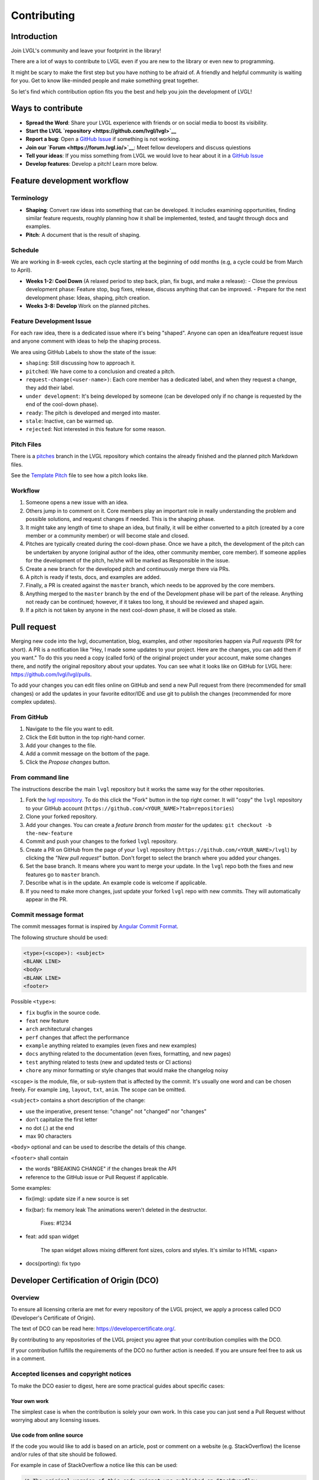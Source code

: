.. _contributing:

Contributing
============

Introduction
------------

Join LVGL's community and leave your footprint in the library!

There are a lot of ways to contribute to LVGL even if you are new to the
library or even new to programming.

It might be scary to make the first step but you have nothing to be
afraid of. A friendly and helpful community is waiting for you. Get to
know like-minded people and make something great together.

So let's find which contribution option fits you the best and help you
join the development of LVGL!

Ways to contribute
-------------------

- **Spread the Word**: Share your LVGL experience with friends or on social media to boost its visibility.
- **Start the LVGL `repository <https://github.com/lvgl/lvgl>`__**
- **Report a bug**: Open a `GitHub Issue <https://github.com/lvgl/lvgl/issues>`__ if something is not working.
- **Join our `Forum <https://forum.lvgl.io/>`__**: Meet fellow developers and discuss quiestions
- **Tell your ideas**: If you miss something from LVGL we would love to hear about it in a `GitHub Issue <https://github.com/lvgl/lvgl/issues>`__
- **Develop features**: Develop a pitch! Learn more below.


Feature development workflow
----------------------------

Terminology
~~~~~~~~~~~

- **Shaping**: Convert raw ideas into something that can be developed. It includes examining opportunities, finding similar feature requests, roughly planning how it shall be implemented, tested, and taught through docs and examples.
- **Pitch**: A document that is the result of shaping.

Schedule
~~~~~~~~

We are working in 8-week cycles, each cycle starting at the beginning of odd months (e.g, a cycle could be from March to April).

- **Weeks 1-2: Cool Down** (A relaxed period to step back, plan, fix bugs, and make a release):
  - Close the previous development phase: Feature stop, bug fixes, release, discuss anything that can be improved.
  - Prepare for the next development phase: Ideas, shaping, pitch creation.
- **Weeks 3-8: Develop** Work on the planned pitches.


Feature Development Issue
~~~~~~~~~~~~~~~~~~~~~~~~~

For each raw idea, there is a dedicated issue where it's being "shaped". Anyone can open an idea/feature request issue and anyone comment with ideas to help the shaping process.

We area using GitHub Labels to show the state of the issue:

- ``shaping``: Still discussing how to approach it.
- ``pitched``: We have come to a conclusion and created a pitch.
- ``request-change(<user-name>)``: Each core member has a dedicated label, and when they request a change, they add their label.
- ``under development``: It's being developed by someone (can be developed only if no change is requested by the end of the cool-down phase).
- ``ready``: The pitch is developed and merged into master.
- ``stale``: Inactive, can be warmed up.
- ``rejected``: Not interested in this feature for some reason.

Pitch Files
~~~~~~~~~~~

There is a `pitches <https://github.com/lvgl/lvgl/tree/pitches>`__ branch in the LVGL repository which contains the already finished and the planned pitch Markdown files.

See the `Template Pitch <https://github.com/lvgl/lvgl/blob/pitches/__pitch_template.md>`__ file to see how a pitch looks like.

Workflow
~~~~~~~~

1. Someone opens a new issue with an idea.
2. Others jump in to comment on it. Core members play an important role in really understanding the problem and possible solutions, and request changes if needed. This is the shaping phase.
3. It might take any length of time to shape an idea, but finally, it will be either converted to a pitch (created by a core member or a community member) or will become stale and closed.
4. Pitches are typically created during the cool-down phase. Once we have a pitch, the development of the pitch can be undertaken by anyone (original author of the idea, other community member, core member). If someone applies for the development of the pitch, he/she will be marked as Responsible in the issue.
5. Create a new branch for the developed pitch and continuously merge there via PRs.
6. A pitch is ready if tests, docs, and examples are added.
7. Finally, a PR is created against the ``master`` branch, which needs to be approved by the core members.
8. Anything merged to the ``master`` branch by the end of the Development phase will be part of the release. Anything not ready can be continued; however, if it takes too long, it should be reviewed and shaped again.
9. If a pitch is not taken by anyone in the next cool-down phase, it will be closed as stale.


Pull request
------------

Merging new code into the lvgl, documentation, blog, examples, and other
repositories happen via *Pull requests* (PR for short). A PR is a
notification like "Hey, I made some updates to your project. Here are
the changes, you can add them if you want." To do this you need a copy
(called fork) of the original project under your account, make some
changes there, and notify the original repository about your updates.
You can see what it looks like on GitHub for LVGL here:
https://github.com/lvgl/lvgl/pulls.

To add your changes you can edit files online on GitHub and send a new
Pull request from there (recommended for small changes) or add the
updates in your favorite editor/IDE and use git to publish the changes
(recommended for more complex updates).

From GitHub
~~~~~~~~~~~

1. Navigate to the file you want to edit.
2. Click the Edit button in the top right-hand corner.
3. Add your changes to the file.
4. Add a commit message on the bottom of the page.
5. Click the *Propose changes* button.

From command line
~~~~~~~~~~~~~~~~~

The instructions describe the main ``lvgl`` repository but it works the
same way for the other repositories.

1. Fork the `lvgl repository <https://github.com/lvgl/lvgl>`__. To do this click the
   "Fork" button in the top right corner. It will "copy" the ``lvgl``
   repository to your GitHub account (``https://github.com/<YOUR_NAME>?tab=repositories``)
2. Clone your forked repository.
3. Add your changes. You can create a *feature branch* from *master* for the updates: ``git checkout -b the-new-feature``
4. Commit and push your changes to the forked ``lvgl`` repository.
5. Create a PR on GitHub from the page of your ``lvgl`` repository (``https://github.com/<YOUR_NAME>/lvgl``) by
   clicking the *"New pull request"* button. Don't forget to select the branch where you added your changes.
6. Set the base branch. It means where you want to merge your update. In the ``lvgl`` repo both the fixes
   and new features go to ``master`` branch.
7. Describe what is in the update. An example code is welcome if applicable.
8. If you need to make more changes, just update your forked ``lvgl`` repo with new commits.
   They will automatically appear in the PR.

Commit message format
~~~~~~~~~~~~~~~~~~~~~

The commit messages format is inspired by `Angular Commit
Format <https://gist.github.com/brianclements/841ea7bffdb01346392c>`__.

The following structure should be used:

.. code-block::

   <type>(<scope>): <subject>
   <BLANK LINE>
   <body>
   <BLANK LINE>
   <footer>

Possible ``<type>``\ s:

- ``fix`` bugfix in the source code.
- ``feat`` new feature
- ``arch`` architectural changes
- ``perf`` changes that affect the performance
- ``example`` anything related to examples (even fixes and new examples)
- ``docs`` anything related to the documentation (even fixes, formatting, and new pages)
- ``test`` anything related to tests (new and updated tests or CI actions)
- ``chore`` any minor formatting or style changes that would make the changelog noisy

``<scope>`` is the module, file, or sub-system that is affected by the
commit. It's usually one word and can be chosen freely. For example
``img``, ``layout``, ``txt``, ``anim``. The scope can be omitted.

``<subject>`` contains a short description of the change:

- use the imperative, present tense: "change" not "changed" nor "changes"
- don't capitalize the first letter
- no dot (.) at the end
- max 90 characters

``<body>`` optional and can be used to describe the details of this
change.

``<footer>`` shall contain

- the words "BREAKING CHANGE" if the changes break the API
- reference to the GitHub issue or Pull Request if applicable.

Some examples:

- fix(img): update size if a new source is set
- fix(bar): fix memory leak
  The animations weren't deleted in the destructor.

   Fixes: #1234
- feat: add span widget

   The span widget allows mixing different font sizes, colors and styles.
   It's similar to HTML <span>
- docs(porting): fix typo

Developer Certification of Origin (DCO)
---------------------------------------

Overview
~~~~~~~~

To ensure all licensing criteria are met for every repository of the
LVGL project, we apply a process called DCO (Developer's Certificate of
Origin).

The text of DCO can be read here: https://developercertificate.org/.

By contributing to any repositories of the LVGL project you agree that
your contribution complies with the DCO.

If your contribution fulfills the requirements of the DCO no further
action is needed. If you are unsure feel free to ask us in a comment.

Accepted licenses and copyright notices
~~~~~~~~~~~~~~~~~~~~~~~~~~~~~~~~~~~~~~~

To make the DCO easier to digest, here are some practical guides about
specific cases:

Your own work
^^^^^^^^^^^^^

The simplest case is when the contribution is solely your own work. In
this case you can just send a Pull Request without worrying about any
licensing issues.

Use code from online source
^^^^^^^^^^^^^^^^^^^^^^^^^^^

If the code you would like to add is based on an article, post or
comment on a website (e.g. StackOverflow) the license and/or rules of
that site should be followed.

For example in case of StackOverflow a notice like this can be used:

.. code-block::

   /* The original version of this code-snippet was published on StackOverflow.
    * Post: http://stackoverflow.com/questions/12345
    * Author: http://stackoverflow.com/users/12345/username
    * The following parts of the snippet were changed:
    * - Check this or that
    * - Optimize performance here and there
    */
    ... code snippet here ...

Use MIT licensed code
^^^^^^^^^^^^^^^^^^^^^

As LVGL is MIT licensed, other MIT licensed code can be integrated
without issues. The MIT license requires a copyright notice be added to
the derived work. Any derivative work based on MIT licensed code must
copy the original work's license file or text.

Use GPL licensed code
^^^^^^^^^^^^^^^^^^^^^

The GPL license is not compatible with the MIT license. Therefore, LVGL
can not accept GPL licensed code.

